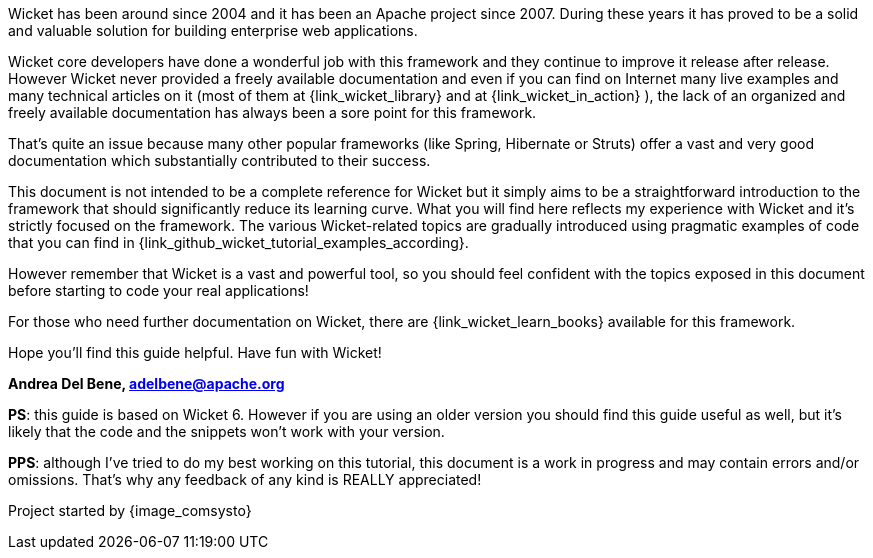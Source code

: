 Wicket has been around since 2004 and it has been an Apache project since 2007. During these years it
has proved to be a solid and valuable solution for building enterprise web applications.

Wicket core developers have done a wonderful job with this framework and they continue to improve it
release after release.
However Wicket never provided a freely available documentation and even if you can find on Internet
many live examples and many technical articles on it (most of them at
{link_wicket_library} and at {link_wicket_in_action} ),
the lack of an organized and freely available documentation has always been a sore point
for this framework.

That's quite an issue because many other popular frameworks (like Spring, Hibernate or Struts)
offer a vast and very good documentation which substantially contributed to their success.

This document is not intended to be a complete reference for Wicket but it simply aims to be a
straightforward introduction to the framework that should significantly reduce its learning curve.
What you will find here reflects my experience with Wicket and it's strictly focused on the framework.
The various Wicket-related topics are gradually introduced using pragmatic examples of code that
you can find in {link_github_wicket_tutorial_examples_according}.

However remember that Wicket is a vast and powerful tool, so you should feel confident with the
topics exposed in this document before starting to code your real applications!

For those who need further documentation on Wicket, there are
{link_wicket_learn_books} available for this framework.

Hope you'll find this guide helpful. Have fun with Wicket!

*Andrea Del Bene, adelbene@apache.org*

*PS*: this guide is based on Wicket 6. However if you are using an older version you should find
this guide useful as well, but it's likely that the code and the snippets won't work with your version.

*PPS*: although I've tried to do my best working on this tutorial, this document is a work in
progress and may contain errors and/or omissions. That's why any feedback of any kind is REALLY appreciated!

Project started by {image_comsysto}

